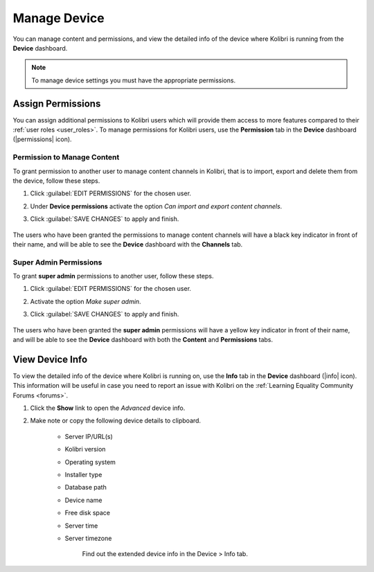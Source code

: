 .. _manage_device_ref:

Manage Device
~~~~~~~~~~~~~

You can manage content and permissions, and view the detailed info of the device where Kolibri is running from the **Device** dashboard.

.. note::
  To manage device settings you must have the appropriate permissions.


.. _permissions:

Assign Permissions
------------------

You can assign additional permissions to Kolibri users which will provide them access to more features compared to their :ref:`user roles <user_roles>`. To manage permissions for Kolibri users, use the **Permission** tab in the  **Device** dashboard (|permissions| icon).

	.. figure:: img/manage-permissions.png
	  :alt: Open the Device page and navigate to Permissions tab to see permissions for every user  

Permission to Manage Content
****************************

To grant permission to another user to manage content channels in Kolibri, that is to import, export and delete them from the device, follow these steps.

#. Click :guilabel:`EDIT PERMISSIONS` for the chosen user.
#. Under **Device permissions** activate the option *Can import and export content channels*.
#. Click :guilabel:`SAVE CHANGES` to apply and finish.

	.. figure:: img/manage-content-permissions.png
	  :alt: Use the checkbox to grant the chosen user permissions to manage content

The users who have been granted the permissions to manage content channels will have a black key indicator in front of their name, and will be able to see the **Device** dashboard with the **Channels** tab.


Super Admin Permissions
***********************

To grant **super admin** permissions to another user, follow these steps.

#. Click :guilabel:`EDIT PERMISSIONS` for the chosen user.
#. Activate the option *Make super admin*.
#. Click :guilabel:`SAVE CHANGES` to apply and finish.

	.. figure:: img/coach-superuser.png
	  :alt: Use the checkbox to grant the chosen user super admin permissions

The users who have been granted the **super admin** permissions will have a yellow key indicator in front of their name, and will be able to see the **Device** dashboard with both the **Content** and **Permissions** tabs.

	.. figure:: img/permissions-keys.png
	  :alt: Users with additional permissions will have icon indicators in front of their username 


.. _device_info:


View Device Info
----------------

To view the detailed info of the device where Kolibri is running on, use the **Info** tab in the  **Device** dashboard (|info| icon). This information will be useful in case you need to report an issue with Kolibri on the :ref:`Learning Equality Community Forums <forums>`. 

#. Click the **Show** link to open the *Advanced* device info.
#. Make note or copy the following device details to clipboard.

	* Server IP/URL(s)
	* Kolibri version
	* Operating system 
	* Installer type
	* Database path
	* Device name
	* Free disk space
	* Server time
	* Server timezone

		.. figure:: img/device-info.png
		  :alt: Open the Device page and navigate to the Info tab to find out the extended device info.

	  	Find out the extended device info in the Device > Info tab.	